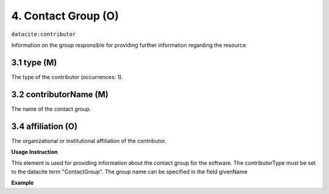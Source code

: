 .. _oas:contactGroup:

4. Contact Group (O)
====================

``datacite:contributor``

Information on the group responsible for providing further information regarding the resource

3.1 type (M)
-------------------


The type of the contributor (occurrences: 1). 

3.2 contributorName (M)
-------------------

The name of the contact group.


3.4 affiliation (O)
-------------------

The organizational or institutional affiliation of the contributor.


**Usage Instruction**

This element is used for providing information about the contact group for the software. The contributorType must be set to the datacite term "ContactGroup".  The group name can be specified in the field givenName

**Example**

.. code-block:: xml
   :linenos:

   <contributor contributorType="ContactGroup">
     <contributorName>DNet Team</contributorName>
   </contributor>

   
